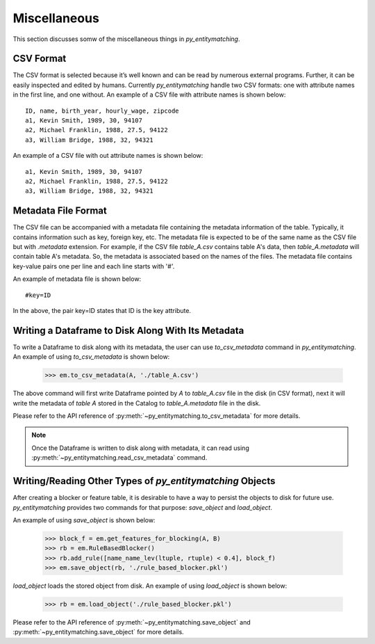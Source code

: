 =============
Miscellaneous
=============
This section discusses somw of the miscellaneous things in *py_entitymatching*.

CSV Format
----------
The CSV format is selected because it’s well known and can be read by numerous external
programs. Further, it can be easily inspected and edited by humans. Currently *py_entitymatching*
handle two CSV formats: one with attribute names in the first line, and one without.
An example of a CSV file with attribute names is shown below:
::

    ID, name, birth_year, hourly_wage, zipcode
    a1, Kevin Smith, 1989, 30, 94107
    a2, Michael Franklin, 1988, 27.5, 94122
    a3, William Bridge, 1988, 32, 94321

An example of a CSV file with out attribute names is shown below:

::

    a1, Kevin Smith, 1989, 30, 94107
    a2, Michael Franklin, 1988, 27.5, 94122
    a3, William Bridge, 1988, 32, 94321

Metadata File Format
--------------------
The CSV file can be accompanied with a metadata file containing the metadata information
of the table. Typically, it contains information such as key, foreign key, etc.
The metadata file is expected to be of the same name as the CSV file but with `.metadata`
extension. For example, if the CSV file `table_A.csv` contains table A's data, then
`table_A.metadata` will contain table A's metadata. So, the metadata is
associated based on the names of the files. The metadata file contains key-value pairs
one per line and each line starts with '#'.

An example of metadata file is shown below:

::

    #key=ID

In the above, the pair key=ID states that ID is the key attribute.



Writing a Dataframe to Disk Along With Its Metadata
---------------------------------------------------
To write a Dataframe to disk along with its metadata, the user can use `to_csv_metadata`
command in *py_entitymatching*. An example of using `to_csv_metadata` is shown below:

    >>> em.to_csv_metadata(A, './table_A.csv')

The above command will first write Dataframe pointed by `A` to `table_A.csv` file in the
disk (in CSV format), next it will write the metadata of `table A` stored in the Catalog
to `table_A.metadata` file in the disk.

Please refer to the API reference of :py:meth:`~py_entitymatching.to_csv_metadata` for
more details.

.. note:: Once the Dataframe is written to disk along with metadata, it can read using :py:meth:`~py_entitymatching.read_csv_metadata` command.


Writing/Reading Other Types of *py_entitymatching* Objects
----------------------------------------------------------
After creating a blocker or feature table, it is desirable to have a
way to persist the objects to disk for future use. *py_entitymatching* provides
two commands for that purpose: `save_object` and `load_object`.

An example of using `save_object` is shown below:

    >>> block_f = em.get_features_for_blocking(A, B)
    >>> rb = em.RuleBasedBlocker()
    >>> rb.add_rule([name_name_lev(ltuple, rtuple) < 0.4], block_f)
    >>> em.save_object(rb, './rule_based_blocker.pkl')

`load_object` loads the stored object from disk. An example of using `load_object` is
shown below:

    >>> rb = em.load_object('./rule_based_blocker.pkl')

Please refer to the API reference of :py:meth:`~py_entitymatching.save_object` and
:py:meth:`~py_entitymatching.save_object` for more details.

